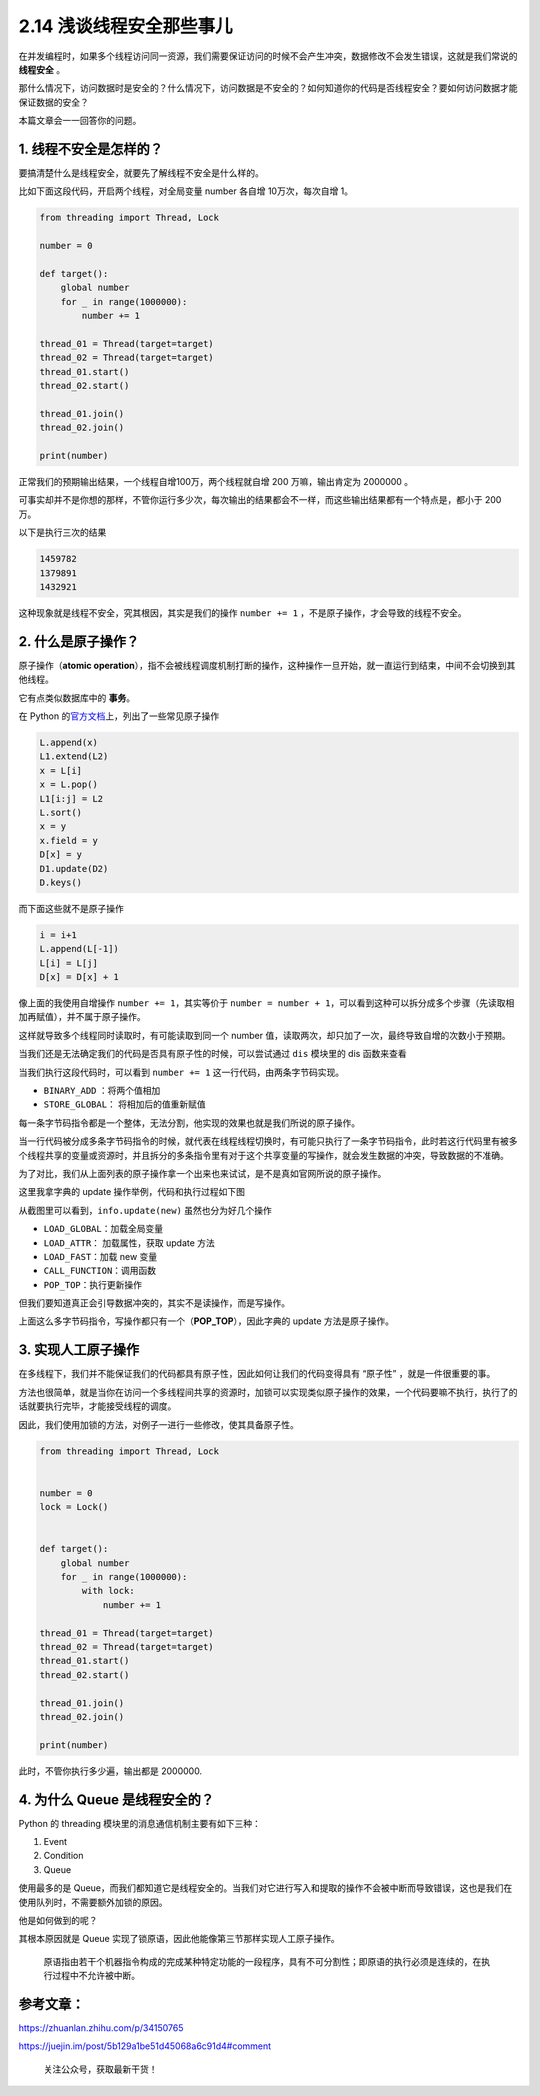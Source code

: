 2.14 浅谈线程安全那些事儿
=========================

在并发编程时，如果多个线程访问同一资源，我们需要保证访问的时候不会产生冲突，数据修改不会发生错误，这就是我们常说的
**线程安全** 。

那什么情况下，访问数据时是安全的？什么情况下，访问数据是不安全的？如何知道你的代码是否线程安全？要如何访问数据才能保证数据的安全？

本篇文章会一一回答你的问题。

1. 线程不安全是怎样的？
-----------------------

要搞清楚什么是线程安全，就要先了解线程不安全是什么样的。

比如下面这段代码，开启两个线程，对全局变量 number 各自增
10万次，每次自增 1。

.. code:: python

   from threading import Thread, Lock

   number = 0

   def target():
       global number
       for _ in range(1000000):
           number += 1

   thread_01 = Thread(target=target)
   thread_02 = Thread(target=target)
   thread_01.start()
   thread_02.start()

   thread_01.join()
   thread_02.join()

   print(number)

正常我们的预期输出结果，一个线程自增100万，两个线程就自增 200
万嘛，输出肯定为 2000000 。

可事实却并不是你想的那样，不管你运行多少次，每次输出的结果都会不一样，而这些输出结果都有一个特点是，都小于
200 万。

以下是执行三次的结果

.. code:: python

   1459782
   1379891
   1432921

这种现象就是线程不安全，究其根因，其实是我们的操作 ``number += 1``
，不是原子操作，才会导致的线程不安全。

2. 什么是原子操作？
-------------------

原子操作（\ **atomic
operation**\ ），指不会被线程调度机制打断的操作，这种操作一旦开始，就一直运行到结束，中间不会切换到其他线程。

它有点类似数据库中的 **事务**\ 。

在 Python
的\ `官方文档 <https://docs.python.org/3.5/faq/library.html#what-kinds-of-global-value-mutation-are-thread-safe>`__\ 上，列出了一些常见原子操作

.. code:: python

   L.append(x)
   L1.extend(L2)
   x = L[i]
   x = L.pop()
   L1[i:j] = L2
   L.sort()
   x = y
   x.field = y
   D[x] = y
   D1.update(D2)
   D.keys()

而下面这些就不是原子操作

.. code:: python

   i = i+1
   L.append(L[-1])
   L[i] = L[j]
   D[x] = D[x] + 1

像上面的我使用自增操作 ``number += 1``\ ，其实等价于
``number = number + 1``\ ，可以看到这种可以拆分成多个步骤（先读取相加再赋值），并不属于原子操作。

这样就导致多个线程同时读取时，有可能读取到同一个 number
值，读取两次，却只加了一次，最终导致自增的次数小于预期。

当我们还是无法确定我们的代码是否具有原子性的时候，可以尝试通过 ``dis``
模块里的 dis 函数来查看

|image0|

当我们执行这段代码时，可以看到 ``number += 1``
这一行代码，由两条字节码实现。

-  ``BINARY_ADD`` ：将两个值相加
-  ``STORE_GLOBAL``\ ： 将相加后的值重新赋值

每一条字节码指令都是一个整体，无法分割，他实现的效果也就是我们所说的原子操作。

当一行代码被分成多条字节码指令的时候，就代表在线程线程切换时，有可能只执行了一条字节码指令，此时若这行代码里有被多个线程共享的变量或资源时，并且拆分的多条指令里有对于这个共享变量的写操作，就会发生数据的冲突，导致数据的不准确。

为了对比，我们从上面列表的原子操作拿一个出来也来试试，是不是真如官网所说的原子操作。

这里我拿字典的 update 操作举例，代码和执行过程如下图

|image1|

从截图里可以看到，\ ``info.update(new)`` 虽然也分为好几个操作

-  ``LOAD_GLOBAL``\ ：加载全局变量
-  ``LOAD_ATTR``\ ： 加载属性，获取 update 方法
-  ``LOAD_FAST``\ ：加载 new 变量
-  ``CALL_FUNCTION``\ ：调用函数
-  ``POP_TOP``\ ：执行更新操作

但我们要知道真正会引导数据冲突的，其实不是读操作，而是写操作。

上面这么多字节码指令，写操作都只有一个（\ **POP_TOP**\ ），因此字典的
update 方法是原子操作。

3. 实现人工原子操作
-------------------

在多线程下，我们并不能保证我们的代码都具有原子性，因此如何让我们的代码变得具有
“原子性” ，就是一件很重要的事。

方法也很简单，就是当你在访问一个多线程间共享的资源时，加锁可以实现类似原子操作的效果，一个代码要嘛不执行，执行了的话就要执行完毕，才能接受线程的调度。

因此，我们使用加锁的方法，对例子一进行一些修改，使其具备原子性。

.. code:: python

   from threading import Thread, Lock


   number = 0
   lock = Lock()


   def target():
       global number
       for _ in range(1000000):
           with lock:
               number += 1

   thread_01 = Thread(target=target)
   thread_02 = Thread(target=target)
   thread_01.start()
   thread_02.start()

   thread_01.join()
   thread_02.join()

   print(number)

此时，不管你执行多少遍，输出都是 2000000.

4. 为什么 Queue 是线程安全的？
------------------------------

Python 的 threading 模块里的消息通信机制主要有如下三种：

1. Event
2. Condition
3. Queue

使用最多的是
Queue，而我们都知道它是线程安全的。当我们对它进行写入和提取的操作不会被中断而导致错误，这也是我们在使用队列时，不需要额外加锁的原因。

他是如何做到的呢？

其根本原因就是 Queue
实现了锁原语，因此他能像第三节那样实现人工原子操作。

   原语指由若干个机器指令构成的完成某种特定功能的一段程序，具有不可分割性；即原语的执行必须是连续的，在执行过程中不允许被中断。

参考文章：
----------

https://zhuanlan.zhihu.com/p/34150765

https://juejin.im/post/5b129a1be51d45068a6c91d4#comment

.. figure:: http://image.python-online.cn/image-20200320125724880.png
   :alt: 关注公众号，获取最新干货！

   关注公众号，获取最新干货！

.. |image0| image:: http://image.iswbm.com/20200506080445.png
.. |image1| image:: http://image.iswbm.com/20200506081541.png

